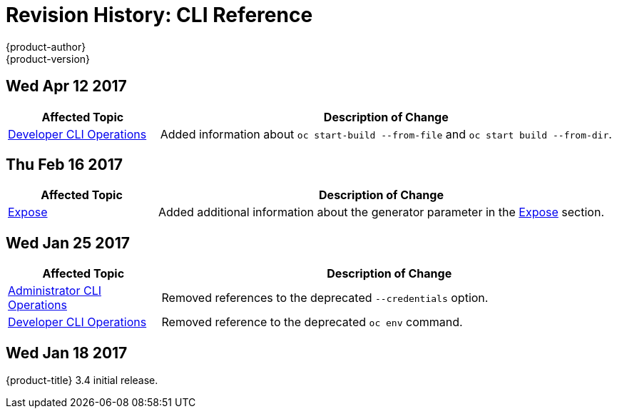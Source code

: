 [[cli-reference-revhistory-cli-reference]]
= Revision History: CLI Reference
{product-author}
{product-version}
:data-uri:
:icons:
:experimental:

// do-release: revhist-tables
== Wed Apr 12 2017

// tag::cli_reference_wed_apr_12_2017[]
[cols="1,3",options="header"]
|===

|Affected Topic |Description of Change
//Wed Apr 12 2017
|xref:../cli_reference/basic_cli_operations.adoc#cli-reference-basic-cli-operations[Developer CLI Operations]
|Added information about `oc start-build --from-file` and `oc start build --from-dir`.



|===

// end::cli_reference_wed_apr_12_2017[]
== Thu Feb 16 2017

// tag::cli_reference_thu_feb_16_2017[]
[cols="1,3",options="header"]
|===

|Affected Topic |Description of Change
//Thu Feb 16 2017
|xref:../cli_reference/basic_cli_operations.adoc#expose[Expose]
|Added additional information about the generator parameter in the xref:../cli_reference/basic_cli_operations.adoc#expose[Expose] section.



|===

// end::cli_reference_thu_feb_16_2017[]

== Wed Jan 25 2017

// tag::cli_reference_wed_jan_25_2017[]
[cols="1,3",options="header"]
|===

|Affected Topic |Description of Change
//Wed Jan 25 2017

|xref:../cli_reference/admin_cli_operations.adoc#cli-reference-admin-cli-operations[Administrator CLI Operations]
|Removed references to the deprecated `--credentials` option.

|xref:../cli_reference/basic_cli_operations.adoc#cli-reference-basic-cli-operations[Developer CLI Operations]
|Removed reference to the deprecated `oc env` command.

|===

// end::cli_reference_wed_jan_25_2017[]

== Wed Jan 18 2017

{product-title} 3.4 initial release.
